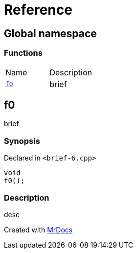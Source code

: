 = Reference
:mrdocs:

[#index]
== Global namespace


=== Functions

[cols=2]
|===
| Name 
| Description 

| <<f0,`f0`>> 
| brief

|===

[#f0]
== f0


brief

=== Synopsis


Declared in `&lt;brief&hyphen;6&period;cpp&gt;`

[source,cpp,subs="verbatim,replacements,macros,-callouts"]
----
void
f0();
----

=== Description


desc





[.small]#Created with https://www.mrdocs.com[MrDocs]#
